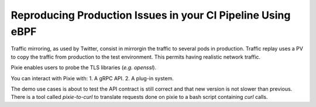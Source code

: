 Reproducing Production Issues in your CI Pipeline Using eBPF
------------------------------------------------------------

Traffic mirroring, as used by Twitter, consist in mirrorgin the traffic to several pods in production.
Traffic replay uses a PV to copy the traffic from production to the test environment.
This permits having realistic network traffic.

Pixie enables users to probe the TLS libraries (*e.g.* `openssl`).

You can interact with Pixie with:
1. A gRPC API.
2. A plug-in system.

The demo use cases is about to test the API contract is still correct and that new version is not slower than previous.
There is a tool called `pixie-to-curl` to translate requests done on pixie to a bash script containing `curl` calls.
